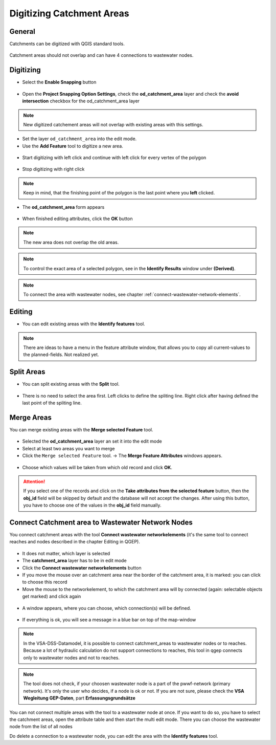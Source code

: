 Digitizing Catchment Areas
===========================

General
-------

Catchments can be digitized with QGIS standard tools.

.. figure:: images/qgis_standard_tools.jpg

Catchment areas should not overlap and can have 4 connections to wastewater nodes.

Digitizing
----------
* Select the **Enable Snapping** button

.. figure:: images/enable_snapping_button.jpg

* Open the **Project Snapping Option Settings**, check the **od_catchment_area** layer and check the **avoid intersection** checkbox for the od_catchment_area layer

.. figure:: images/catchment_avoid_intersection2.jpg

.. note:: New digitized catchement areas will not overlap with existing areas with this settings.

* Set the layer ``od_catchment_area`` into the edit mode.
* Use the **Add Feature** tool to digitize a new area.

.. figure:: images/add_feature_tool.jpg

* Start digitizing with left click and continue with left click for every vertex of the polygon

.. figure:: images/catchment_area_digitizing1.jpg

* Stop digitizing with right click

.. note:: Keep in mind, that the finishing point of the polygon is the last point where you **left** clicked.

* The **od_catchment_area** form appears

.. figure:: images/catchment_area_digitizing2.jpg

* When finished editing attributes, click the **OK** button

.. note:: The new area does not overlap the old areas.

.. figure:: images/catchment_area_digitizing3.jpg

.. note:: To control the exact area of a selected polygon, see in the **Identify Results** window under **(Derived)**.

.. note:: To connect the area with wastewater nodes, see chapter :ref:`connect-wastewater-network-elements`.

Editing
-------

* You can edit existing areas with the **Identify features** tool.

.. figure:: images/identify_feature_tool.jpg

.. note:: There are ideas to have a menu in the feature attribute window, that allows you to copy all current-values to the planned-fields. Not realized yet.

Split Areas
-----------

* You can split existing areas with the **Split** tool. 

.. figure:: images/split_tool.jpg

* There is no need to select the area first. Left clicks to define the spliting line. Right click after having defined the last point of the spliting line.

Merge Areas
-----------

You can merge existing areas with the **Merge selected Feature** tool.

.. figure:: images/merge_selected_feature_tool.jpg

* Selected the **od_catchment_area** layer an set it into the edit mode
* Select at least two areas you want to merge
* Click the ``Merge selected Feature`` tool. -> The **Merge Feature Attributes** windows appears.

.. figure:: images/merge_feature_attributes.jpg

* Choose which values will be taken from which old record and click **OK**.

.. attention:: If you select one of the records and click on the **Take attributes from the selected feature** button, then the **obj_id** field will be skipped by default and the database will not accept the changes. After using this button, you have to choose one of the values in the **obj_id** field manually.

Connect Catchment area to Wastewater Network Nodes
--------------------------------------------------

You connect catchment areas with the tool **Connect wastewater networkelements** (it's the same tool to connect reaches and nodes described in the chapter Editing in QGEP).

.. figure:: images/connect_wastewater_network_elements_button.jpg

* It does not matter, which layer is selected
* The **catchment_area** layer has to be in edit mode
* Click the **Connect wastewater networkelements** button
* If you move the mouse over an catchment area near the border of the catchment area, it is marked: you can click to choose this record
* Move the mouse to the networkelement, to which the catchment area will by connected (again: selectable objects get marked) and click again

.. figure:: images/catchment_area_connect1.jpg

* A window appears, where you can choose, which connection(s) will be defined. 

.. figure:: images/catchment_area_connect2.jpg

* If everything is ok, you will see a message in a blue bar on top of the map-window

.. figure:: images/catchment_area_connect3.jpg

.. note:: In the VSA-DSS-Datamodel, it is possible to connect catchment_areas to wastewater nodes or to reaches. Because a lot of hydraulic calculation do not support connections to reaches, this tool in qgep connects only to wastewater nodes and not to reaches.

.. note:: The tool does not check, if your choosen wastewater node is a part of the pwwf-network (primary network). It's only the user who decides, if a node is ok or not. If you are not sure, please check the **VSA Wegleitung GEP-Daten**, part **Erfassungsgrundsätze**

You can not connect multiple areas with the tool to a wastewater node at once. If you want to do so, you have to select the catchment areas, open the attribute table and then start the multi edit mode. There you can choose the wastewater node from the list of all nodes 

Do delete a connection to a wastewater node, you can edit the area with the **Identify features** tool.
